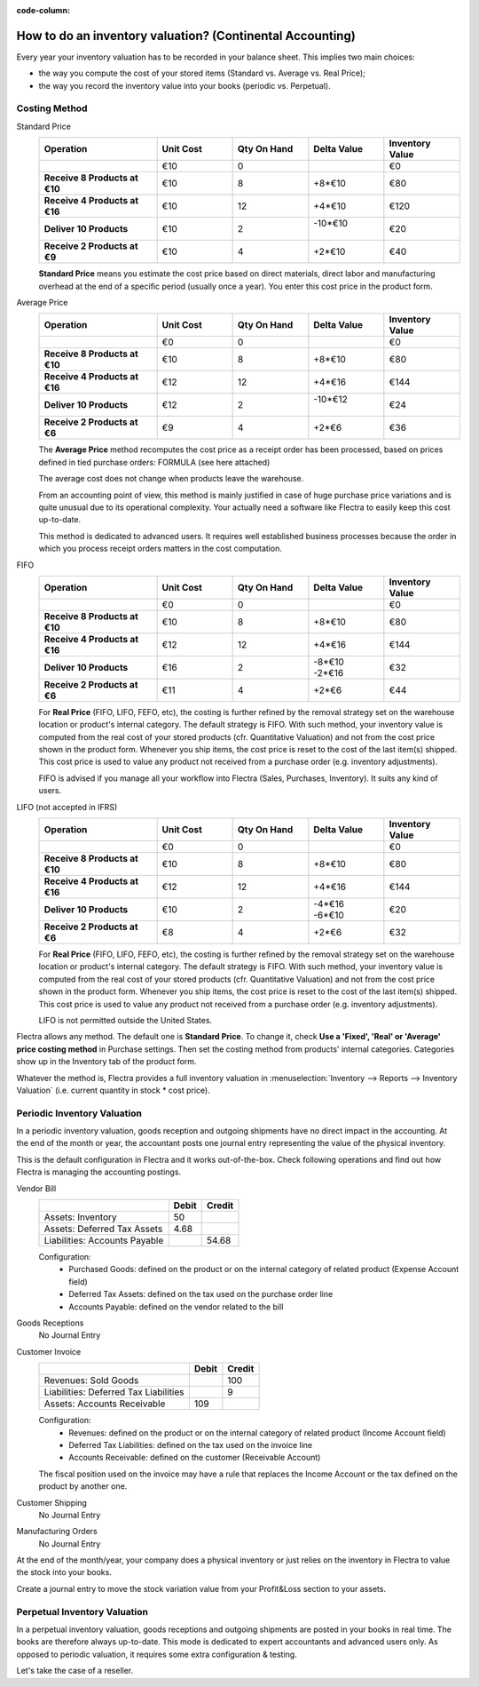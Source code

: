 :code-column:

==========================================================
How to do an inventory valuation? (Continental Accounting)
==========================================================

Every year your inventory valuation has to be recorded in your 
balance sheet. This implies two main choices:

- the way you compute the cost of your stored items 
  (Standard vs. Average vs. Real Price);

- the way you record the inventory value into your books 
  (periodic vs. Perpetual).

Costing Method
==============

.. rst-class:: alternatives doc-aside

Standard Price 
  .. rst-class:: values-table

  .. list-table::
     :widths: 28 18 18 18 18
     :header-rows: 1
     :stub-columns: 1

     * - Operation
       - Unit Cost
       - Qty On Hand
       - Delta Value
       - Inventory Value
     * -
       - €10
       - 0
       -
       - €0
     * - Receive 8 Products at €10
       - €10
       - 8
       - +8*€10
       - €80
     * - Receive 4 Products at €16
       - €10
       - 12
       - +4*€10
       - €120
     * - Deliver 10 Products
       - €10
       - 2
       - | -10*€10
         |
       - €20
     * - Receive 2 Products at €9
       - €10
       - 4
       - +2*€10
       - €40

  **Standard Price** means you estimate the cost price based 
  on direct materials, direct labor and manufacturing overhead 
  at the end of a specific period (usually once a year). You 
  enter this cost price in the product form.

Average Price
  .. rst-class:: values-table

  .. list-table::
     :widths: 28 18 18 18 18
     :header-rows: 1
     :stub-columns: 1

     * - Operation
       - Unit Cost
       - Qty On Hand
       - Delta Value
       - Inventory Value
     * -
       - €0
       - 0
       -
       - €0
     * - Receive 8 Products at €10
       - €10
       - 8
       - +8*€10
       - €80
     * - Receive 4 Products at €16
       - €12
       - 12
       - +4*€16
       - €144
     * - Deliver 10 Products
       - €12
       - 2
       - | -10*€12
         |
       - €24
     * - Receive 2 Products at €6
       - €9
       - 4
       - +2*€6
       - €36

  The **Average Price** method recomputes the cost price as a receipt order 
  has been processed, based on prices defined in tied purchase orders:
  FORMULA (see here attached)

  The average cost does not change when products leave the warehouse.

  From an accounting point of view, this method is mainly justified in 
  case of huge purchase price variations and is quite unusual due to its 
  operational complexity. Your actually need a software like Flectra to
  easily keep this cost up-to-date.

  This method is dedicated to advanced users. It requires well established 
  business processes because the order in which you process receipt orders 
  matters in the cost computation.

FIFO
  .. rst-class:: values-table

  .. list-table::
     :widths: 28 18 18 18 18
     :header-rows: 1
     :stub-columns: 1

     * - Operation
       - Unit Cost
       - Qty On Hand
       - Delta Value
       - Inventory Value
     * -
       - €0
       - 0
       -
       - €0
     * - Receive 8 Products at €10
       - €10
       - 8
       - +8*€10
       - €80
     * - Receive 4 Products at €16
       - €12
       - 12
       - +4*€16
       - €144
     * - Deliver 10 Products
       - €16
       - 2
       - | -8*€10
         | -2*€16
       - €32
     * - Receive 2 Products at €6
       - €11
       - 4
       - +2*€6
       - €44

  For **Real Price** (FIFO, LIFO, FEFO, etc), the costing is further 
  refined by the removal strategy set on the warehouse location 
  or product's internal category. The default strategy is FIFO. With 
  such method, your inventory value is computed from the real cost 
  of your stored products (cfr. Quantitative Valuation) and not from 
  the cost price shown in the product form. Whenever you ship items, 
  the cost price is reset to the cost of the last item(s) shipped. 
  This cost price is used to value any product not received from a 
  purchase order (e.g. inventory adjustments).

  FIFO is advised if you manage all your workflow into Flectra (Sales,
  Purchases, Inventory). It suits any kind of users.

LIFO (not accepted in IFRS)
  .. rst-class:: values-table

  .. list-table::
     :widths: 28 18 18 18 18
     :header-rows: 1
     :stub-columns: 1

     * - Operation
       - Unit Cost
       - Qty On Hand
       - Delta Value
       - Inventory Value
     * -
       - €0
       - 0
       -
       - €0
     * - Receive 8 Products at €10
       - €10
       - 8
       - +8*€10
       - €80
     * - Receive 4 Products at €16
       - €12
       - 12
       - +4*€16
       - €144
     * - Deliver 10 Products
       - €10
       - 2
       - | -4*€16
         | -6*€10
       - €20
     * - Receive 2 Products at €6
       - €8
       - 4
       - +2*€6
       - €32

  For **Real Price** (FIFO, LIFO, FEFO, etc), the costing is further 
  refined by the removal strategy set on the warehouse location 
  or product's internal category. The default strategy is FIFO. 
  With such method, your inventory value is computed from the 
  real cost of your stored products (cfr. Quantitative Valuation) 
  and not from the cost price shown in the product form. Whenever 
  you ship items, the cost price is reset to the cost of the last 
  item(s) shipped. This cost price is used to value any product 
  not received from a purchase order (e.g. inventory adjustments).

  LIFO is not permitted outside the United States.

Flectra allows any method. The default one is **Standard Price**.
To change it, check **Use a 'Fixed', 'Real' or 'Average' price 
costing method** in Purchase settings. Then set the costing 
method from products' internal categories. Categories show up 
in the Inventory tab of the product form.

Whatever the method is, Flectra provides a full inventory valuation
in :menuselection:`Inventory --> Reports --> Inventory Valuation` 
(i.e. current quantity in stock * cost price).

Periodic Inventory Valuation
============================

In a periodic inventory valuation, goods reception and 
outgoing shipments have no direct impact in the accounting. 
At the end of the month or year, the accountant posts one 
journal entry representing the value of the physical inventory. 

This is the default configuration in Flectra and it works
out-of-the-box. Check following operations and find out how 
Flectra is managing the accounting postings.

.. rst-class:: alternatives doc-aside

Vendor Bill
  .. rst-class:: values-table

  ============================= ===== ======
  \                             Debit Credit
  ============================= ===== ======
  Assets: Inventory                50
  Assets: Deferred Tax Assets    4.68
  Liabilities: Accounts Payable	       54.68
  ============================= ===== ======

  Configuration:
    * Purchased Goods: defined on the product or on the internal category of related product (Expense Account field)
    * Deferred Tax Assets: defined on the tax used on the purchase order line
    * Accounts Payable: defined on the vendor related to the bill
Goods Receptions
  No Journal Entry
Customer Invoice
  .. rst-class:: values-table

  ===================================== ===== ======
  \                                     Debit Credit
  ===================================== ===== ======
  Revenues: Sold Goods                           100
  Liabilities: Deferred Tax Liabilities            9
  Assets: Accounts Receivable             109
  ===================================== ===== ======

  Configuration:
    * Revenues: defined on the product or on the internal category of related product (Income Account field)
    * Deferred Tax Liabilities: defined on the tax used on the invoice line
    * Accounts Receivable: defined on the customer (Receivable Account)

  The fiscal position used on the invoice may have a rule that replaces the
  Income Account or the tax defined on the product by another one.
Customer Shipping
  No Journal Entry
Manufacturing Orders
  No Journal Entry

.. raw:: html

   <hr style="float: none; visibility: hidden; margin: 0;">

At the end of the month/year, your company does a physical inventory 
or just relies on the inventory in Flectra to value the stock into your books.

Create a journal entry to move the stock variation value from your 
Profit&Loss section to your assets. 

.. h:div:: doc-aside

  .. rst-class:: values-table

  ===================================== ===== ======
  \                                     Debit Credit
  ===================================== ===== ======
  Assets: Inventory                         X     
  Expenses: Inventory Variations                   X            
  ===================================== ===== ======

  If the stock value decreased, the **Inventory** account is credited
  and te **Inventory Variations** debited.
   
.. raw:: html

   <hr style="float: none; visibility: hidden; margin: 0;">

Perpetual Inventory Valuation
=============================

In a perpetual inventory valuation, goods receptions and 
outgoing shipments are posted in your books in real time. 
The books are therefore always up-to-date. This mode is 
dedicated to expert accountants and advanced users only. 
As opposed to periodic valuation, it requires some extra 
configuration & testing.

Let's take the case of a reseller.

.. h:div:: valuation-chart-continental doc-aside

   .. placeholder

.. raw:: html

   <hr style="float: none; visibility: hidden; margin: 0;">

.. h:div:: doc-aside
  
   **Configuration:**

   - Accounts Receivable/Payable: defined on the partner (Accounting tab)

   - Deferred Tax Assets/Liabilities: defined on the tax used on the invoice line

   - Revenues/Expenses: defined by default on product's internal category; can be 
     also set in product form (Accounting tab) as a replacement value.

   - Inventory Variations: to set as Stock Input/Output Account in product's internal 
     category
     
   - Inventory: to set as Stock Valuation Account in product's internal category

.. seealso::

  * :doc:`../../routes/strategies/removal`
  * :doc:`../../../accounting/others/inventory/avg_price_valuation`
  * :doc:`../../routes/costing/landed_costs`